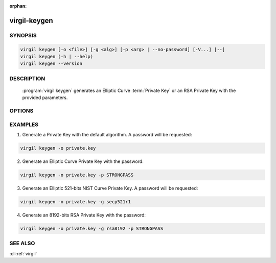 :orphan:

virgil-keygen
=============

.. program:: virgil-keygen


SYNOPSIS
--------

.. code:: bash

    virgil keygen [-o <file>] [-g <alg>] [-p <arg> | --no-password] [-V...] [--]
    virgil keygen (-h | --help)
    virgil keygen --version


DESCRIPTION
-----------

    :program:`virgil keygen` generates an Elliptic Curve :term:`Private Key` or an RSA Private Key with the provided parameters.


OPTIONS
-------

.. option:: -o <file>, --out=<file>

    The generated Private Key. If omitted, stdout is used.

.. option:: -g <alg>, --algorithm=<alg>

    Generate an Elliptic Curve key or an RSA key with one of the following algorithms [default: ed25519]:

        .. cli:argument:: <alg>

        .. default-role:: cli:value

        * `bp256r1` - 256-bits Brainpool **curve**;
        * `bp256r1` - 256-bits Brainpool curve;
        * `bp384r1` - 384-bits Brainpool curve;
        * `bp512r1` - 512-bits Brainpool curve;
        * `secp192r1` - 192-bits NIST curve;
        * `secp224r1` - 224-bits NIST curve;
        * `secp256r1` - 256-bits NIST curve;
        * `secp384r1` - 384-bits NIST curve;
        * `secp521r1` - 521-bits NIST curve;
        * `secp192k1` - 192-bits "Koblitz" curve;
        * `secp224k1` - 224-bits "Koblitz" curve;
        * `secp256k1` - 256-bits "Koblitz" curve;
        * `rsa3072` - 3072-bits "RSA" key;
        * `rsa4096` - 4096-bits "RSA" key;
        * `rsa8192` - 8192-bits "RSA" key.
        * `ed25519` - Ed25519;

        .. default-role::

.. option:: -p <arg>, --private-key-password=<arg>

    Password to be used for private key encryption.

.. option:: --no-password

    If :option:'--private-key-password' is omitted then key password won't be requested.

.. option:: -V, --VERBOSE

    Shows the detailed information.

.. option:: --

    Ignores the rest of the labeled arguments following this flag.

.. option:: -h,  --help

    Displays usage information and exits.

.. option:: --version

    Displays version information and exits.


EXAMPLES
--------

1.  Generate a Private Key with the default algorithm. A password will be requested:

.. code:: bash

    virgil keygen -o private.key

2.  Generate an Elliptic Curve Private Key with the password:

.. code:: bash

    virgil keygen -o private.key -p STRONGPASS

3.  Generate an Elliptic 521-bits NIST Curve Private Key. A password will be requested:

.. code:: bash

    virgil keygen -o private.key -g secp521r1

4.  Generate an 8192-bits RSA Private Key with the password:

.. code:: bash

   virgil keygen -o private.key -g rsa8192 -p STRONGPASS


SEE ALSO
--------

:cli:ref:`virgil`
